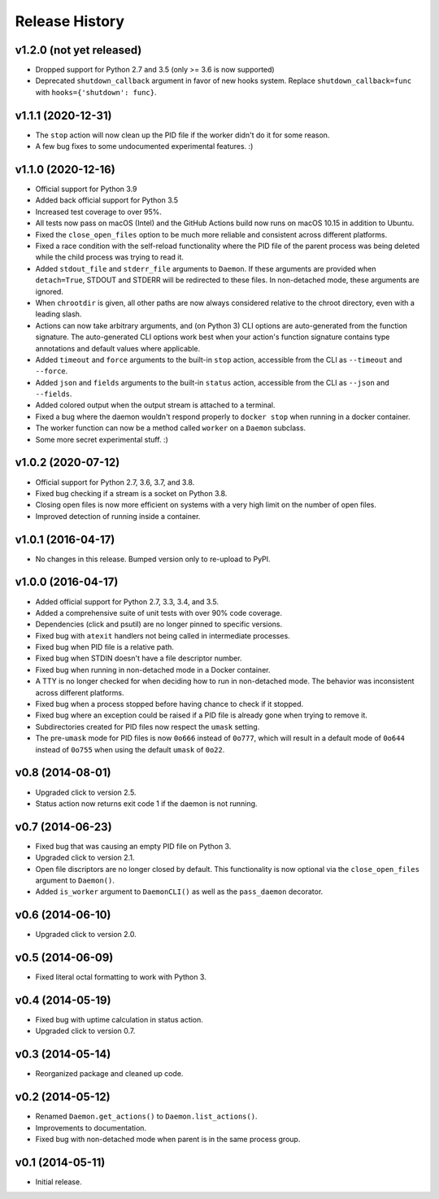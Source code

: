 Release History
---------------

v1.2.0 (not yet released)
~~~~~~~~~~~~~~~~~~~~~~~~~

* Dropped support for Python 2.7 and 3.5 (only >= 3.6 is now supported)
* Deprecated ``shutdown_callback`` argument in favor of new hooks system.
  Replace ``shutdown_callback=func`` with ``hooks={'shutdown': func}``.

v1.1.1 (2020-12-31)
~~~~~~~~~~~~~~~~~~~

* The ``stop`` action will now clean up the PID file if the worker didn't
  do it for some reason.
* A few bug fixes to some undocumented experimental features. :)

v1.1.0 (2020-12-16)
~~~~~~~~~~~~~~~~~~~

* Official support for Python 3.9
* Added back official support for Python 3.5
* Increased test coverage to over 95%.
* All tests now pass on macOS (Intel) and the GitHub Actions build now runs on
  macOS 10.15 in addition to Ubuntu.
* Fixed the ``close_open_files`` option to be much more reliable and consistent
  across different platforms.
* Fixed a race condition with the self-reload functionality where the PID file
  of the parent process was being deleted while the child process was trying to
  read it.
* Added ``stdout_file`` and ``stderr_file`` arguments to ``Daemon``. If these
  arguments are provided when ``detach=True``, STDOUT and STDERR will be
  redirected to these files. In non-detached mode, these arguments are ignored.
* When ``chrootdir`` is given, all other paths are now always considered
  relative to the chroot directory, even with a leading slash.
* Actions can now take arbitrary arguments, and (on Python 3) CLI options are
  auto-generated from the function signature. The auto-generated CLI options
  work best when your action's function signature contains type annotations and
  default values where applicable.
* Added ``timeout`` and ``force`` arguments to the built-in ``stop`` action,
  accessible from the CLI as ``--timeout`` and ``--force``.
* Added ``json`` and ``fields`` arguments to the built-in ``status`` action,
  accessible from the CLI as ``--json`` and ``--fields``.
* Added colored output when the output stream is attached to a terminal.
* Fixed a bug where the daemon wouldn't respond properly to ``docker stop``
  when running in a docker container.
* The worker function can now be a method called ``worker`` on a ``Daemon``
  subclass.
* Some more secret experimental stuff. :)

v1.0.2 (2020-07-12)
~~~~~~~~~~~~~~~~~~~

* Official support for Python 2.7, 3.6, 3.7, and 3.8.
* Fixed bug checking if a stream is a socket on Python 3.8.
* Closing open files is now more efficient on systems with a very high limit
  on the number of open files.
* Improved detection of running inside a container.

v1.0.1 (2016-04-17)
~~~~~~~~~~~~~~~~~~~

* No changes in this release. Bumped version only to re-upload to PyPI.

v1.0.0 (2016-04-17)
~~~~~~~~~~~~~~~~~~~

* Added official support for Python 2.7, 3.3, 3.4, and 3.5.
* Added a comprehensive suite of unit tests with over 90% code coverage.
* Dependencies (click and psutil) are no longer pinned to specific versions.
* Fixed bug with ``atexit`` handlers not being called in intermediate processes.
* Fixed bug when PID file is a relative path.
* Fixed bug when STDIN doesn't have a file descriptor number.
* Fixed bug when running in non-detached mode in a Docker container.
* A TTY is no longer checked for when deciding how to run in non-detached mode.
  The behavior was inconsistent across different platforms.
* Fixed bug when a process stopped before having chance to check if it stopped.
* Fixed bug where an exception could be raised if a PID file is already gone
  when trying to remove it.
* Subdirectories created for PID files now respect the ``umask`` setting.
* The pre-``umask`` mode for PID files is now ``0o666`` instead of ``0o777``,
  which will result in a default mode of ``0o644`` instead of ``0o755`` when
  using the default ``umask`` of ``0o22``.

v0.8 (2014-08-01)
~~~~~~~~~~~~~~~~~

* Upgraded click to version 2.5.
* Status action now returns exit code 1 if the daemon is not running.

v0.7 (2014-06-23)
~~~~~~~~~~~~~~~~~

* Fixed bug that was causing an empty PID file on Python 3.
* Upgraded click to version 2.1.
* Open file discriptors are no longer closed by default. This functionality is now optional via the
  ``close_open_files`` argument to ``Daemon()``.
* Added ``is_worker`` argument to ``DaemonCLI()`` as well as the ``pass_daemon`` decorator.

v0.6 (2014-06-10)
~~~~~~~~~~~~~~~~~

* Upgraded click to version 2.0.

v0.5 (2014-06-09)
~~~~~~~~~~~~~~~~~

* Fixed literal octal formatting to work with Python 3.

v0.4 (2014-05-19)
~~~~~~~~~~~~~~~~~

* Fixed bug with uptime calculation in status action.
* Upgraded click to version 0.7.

v0.3 (2014-05-14)
~~~~~~~~~~~~~~~~~

* Reorganized package and cleaned up code.

v0.2 (2014-05-12)
~~~~~~~~~~~~~~~~~

* Renamed ``Daemon.get_actions()`` to ``Daemon.list_actions()``.
* Improvements to documentation.
* Fixed bug with non-detached mode when parent is in the same process group.

v0.1 (2014-05-11)
~~~~~~~~~~~~~~~~~

* Initial release.
